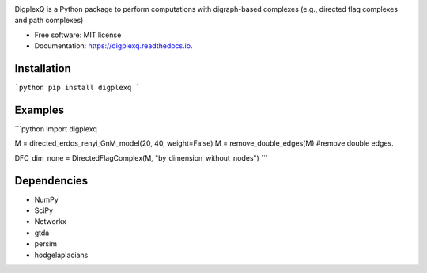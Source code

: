 .. image:: digplexq-logo.png
   :width: 350px

.. image:: https://colab.research.google.com/assets/colab-badge.svg
        :target: https://colab.research.google.com/github/

.. image:: https://img.shields.io/pypi/v/digplexq.svg
        :target: https://pypi.python.org/pypi/digplexq

.. image:: https://readthedocs.org/projects/digplexq/badge/?version=latest
        :target: https://digplexq.readthedocs.io/en/latest/?badge=latest
        :alt: Documentation Status

.. image:: https://pyup.io/repos/github/heitorbaldo/digplexq/shield.svg
     :target: https://pyup.io/repos/github/heitorbaldo/digplexq/
     :alt: Updates


DigplexQ is a Python package to perform computations with digraph-based complexes (e.g., directed flag complexes and path complexes)

* Free software: MIT license
* Documentation: https://digplexq.readthedocs.io.

Installation
--------

```python
pip install digplexq
```

Examples
--------

```python
import digplexq

M = directed_erdos_renyi_GnM_model(20, 40, weight=False)
M = remove_double_edges(M) #remove double edges.

DFC_dim_none = DirectedFlagComplex(M, "by_dimension_without_nodes")
```

Dependencies
--------

* NumPy
* SciPy
* Networkx
* gtda
* persim
* hodgelaplacians

